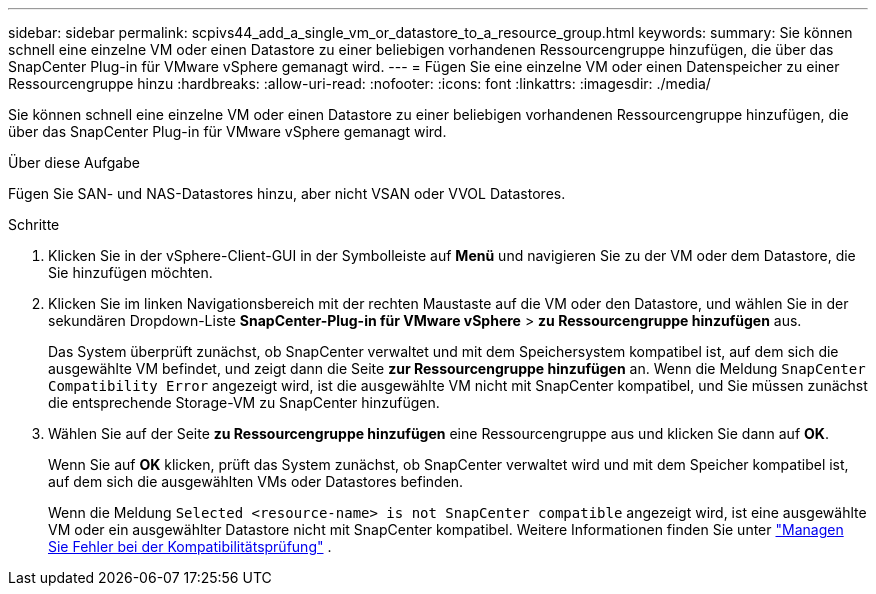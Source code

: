 ---
sidebar: sidebar 
permalink: scpivs44_add_a_single_vm_or_datastore_to_a_resource_group.html 
keywords:  
summary: Sie können schnell eine einzelne VM oder einen Datastore zu einer beliebigen vorhandenen Ressourcengruppe hinzufügen, die über das SnapCenter Plug-in für VMware vSphere gemanagt wird. 
---
= Fügen Sie eine einzelne VM oder einen Datenspeicher zu einer Ressourcengruppe hinzu
:hardbreaks:
:allow-uri-read: 
:nofooter: 
:icons: font
:linkattrs: 
:imagesdir: ./media/


[role="lead"]
Sie können schnell eine einzelne VM oder einen Datastore zu einer beliebigen vorhandenen Ressourcengruppe hinzufügen, die über das SnapCenter Plug-in für VMware vSphere gemanagt wird.

.Über diese Aufgabe
Fügen Sie SAN- und NAS-Datastores hinzu, aber nicht VSAN oder VVOL Datastores.

.Schritte
. Klicken Sie in der vSphere-Client-GUI in der Symbolleiste auf *Menü* und navigieren Sie zu der VM oder dem Datastore, die Sie hinzufügen möchten.
. Klicken Sie im linken Navigationsbereich mit der rechten Maustaste auf die VM oder den Datastore, und wählen Sie in der sekundären Dropdown-Liste *SnapCenter-Plug-in für VMware vSphere* > *zu Ressourcengruppe hinzufügen* aus.
+
Das System überprüft zunächst, ob SnapCenter verwaltet und mit dem Speichersystem kompatibel ist, auf dem sich die ausgewählte VM befindet, und zeigt dann die Seite *zur Ressourcengruppe hinzufügen* an. Wenn die Meldung `SnapCenter Compatibility Error` angezeigt wird, ist die ausgewählte VM nicht mit SnapCenter kompatibel, und Sie müssen zunächst die entsprechende Storage-VM zu SnapCenter hinzufügen.

. Wählen Sie auf der Seite *zu Ressourcengruppe hinzufügen* eine Ressourcengruppe aus und klicken Sie dann auf *OK*.
+
Wenn Sie auf *OK* klicken, prüft das System zunächst, ob SnapCenter verwaltet wird und mit dem Speicher kompatibel ist, auf dem sich die ausgewählten VMs oder Datastores befinden.

+
Wenn die Meldung `Selected <resource-name> is not SnapCenter compatible` angezeigt wird, ist eine ausgewählte VM oder ein ausgewählter Datastore nicht mit SnapCenter kompatibel. Weitere Informationen finden Sie unter link:scpivs44_create_resource_groups_for_vms_and_datastores.html#manage-compatibility-check-failures["Managen Sie Fehler bei der Kompatibilitätsprüfung"] .


